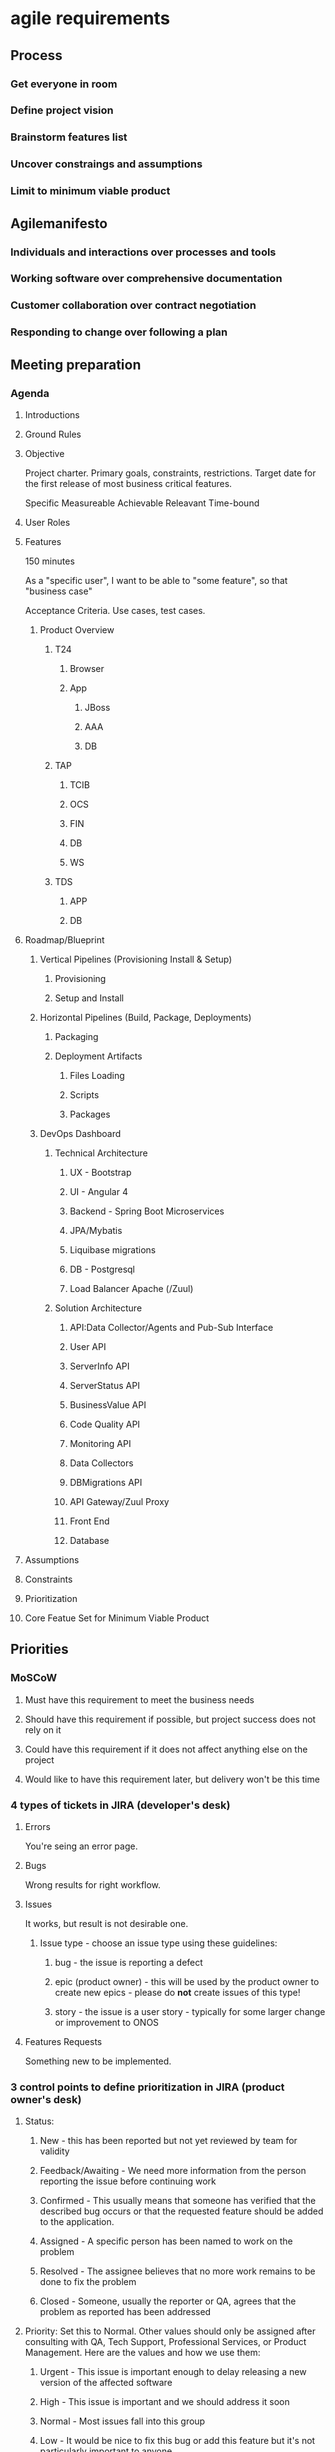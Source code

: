 * agile requirements
** Process
*** Get everyone in room
*** Define project vision
*** Brainstorm features list
*** Uncover constraings and assumptions
*** Limit to minimum viable product
** Agilemanifesto
*** Individuals and interactions over processes and tools
*** Working software over comprehensive documentation
*** Customer collaboration over contract negotiation
*** Responding to change over following a plan
** Meeting preparation
*** Agenda
**** Introductions
**** Ground Rules
**** Objective
Project charter. Primary goals, constraints, restrictions. Target date for the first release of most business critical features.

Specific
Measureable
Achievable
Releavant
Time-bound

**** User Roles
**** Features
150 minutes

As a "specific user", I want to be able to "some feature", so that "business case"

Acceptance Criteria.
Use cases, test cases.
***** Product Overview
****** T24
******* Browser
******* App
******** JBoss
******** AAA
******** DB
****** TAP
******* TCIB
******* OCS
******* FIN
******* DB
******* WS
****** TDS
******* APP
******* DB
**** Roadmap/Blueprint
***** Vertical Pipelines (Provisioning Install & Setup)
****** Provisioning
****** Setup and Install

***** Horizontal Pipelines (Build, Package, Deployments)
****** Packaging
****** Deployment Artifacts
******* Files Loading
******* Scripts
******* Packages
***** DevOps Dashboard
****** Technical Architecture
******* UX - Bootstrap
******* UI - Angular 4
******* Backend - Spring Boot Microservices
******* JPA/Mybatis
******* Liquibase migrations
******* DB - Postgresql
******* Load Balancer Apache (/Zuul)
****** Solution Architecture
******* API:Data Collector/Agents and Pub-Sub Interface
******* User API
******* ServerInfo API
******* ServerStatus API
******* BusinessValue API
******* Code Quality API
******* Monitoring API
******* Data Collectors
******* DBMigrations API
******* API Gateway/Zuul Proxy
******* Front End
******* Database

**** Assumptions

**** Constraints

**** Prioritization

**** Core Featue Set for Minimum Viable Product

** Priorities
*** MoSCoW
**** Must have this requirement to meet the business needs
**** Should have this requirement if possible, but project success does not rely on it
**** Could have this requirement if it does not affect anything else on the project
**** Would like to have this requirement later, but delivery won't be this time
*** 4 types of tickets in JIRA (developer's desk)

**** Errors
You're seing an error page.

**** Bugs
Wrong results for right workflow.

**** Issues
It works, but result is not desirable one.

***** Issue type - choose an issue type using these guidelines:
****** bug - the issue is reporting a defect
****** epic (product owner) - this will be used by the product owner to create new epics - please do *not* create issues of this type!
****** story - the issue is a user story - typically for some larger change or improvement to ONOS

**** Features Requests
Something new to be implemented.

*** 3 control points to define prioritization in JIRA (product owner's desk)
**** Status:
***** New - this has been reported but not yet reviewed by team for validity
***** Feedback/Awaiting - We need more information from the person reporting the issue before continuing work
***** Confirmed - This usually means that someone has verified that the described bug occurs or that the requested feature should be added to the application.
***** Assigned - A specific person has been named to work on the problem
***** Resolved - The assignee believes that no more work remains to be done to fix the problem
***** Closed - Someone, usually the reporter or QA, agrees that the problem as reported has been addressed
**** Priority: Set this to Normal. Other values should only be assigned after consulting with QA, Tech Support, Professional Services, or Product Management. Here are the values and how we use them:
***** Urgent - This issue is important enough to delay releasing a new version of the affected software
***** High - This issue is important and we should address it soon
***** Normal - Most issues fall into this group
***** Low - It would be nice to fix this bug or add this feature but it's not particularly important to anyone
**** Severity: The following list is in order of severity:
***** Blocker - You cannot perform a business-critical task
***** Major - You can work but it's difficult
***** Normal - You can work but the application doesn't behave correctly
***** Minor - You found a problem but it's either something you don't see very often or easy to work around
